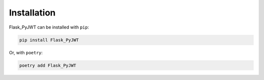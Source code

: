 Installation
=============

Flask_PyJWT can be installed with ``pip``:

.. code-block:: console

    pip install Flask_PyJWT

Or, with ``poetry``:

.. code-block:: console

    poetry add Flask_PyJWT
